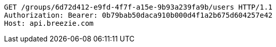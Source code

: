 [source,http,options="nowrap"]
----
GET /groups/6d72d412-e9fd-4f7f-a15e-9b93a239fa9b/users HTTP/1.1
Authorization: Bearer: 0b79bab50daca910b000d4f1a2b675d604257e42
Host: api.breezie.com

----